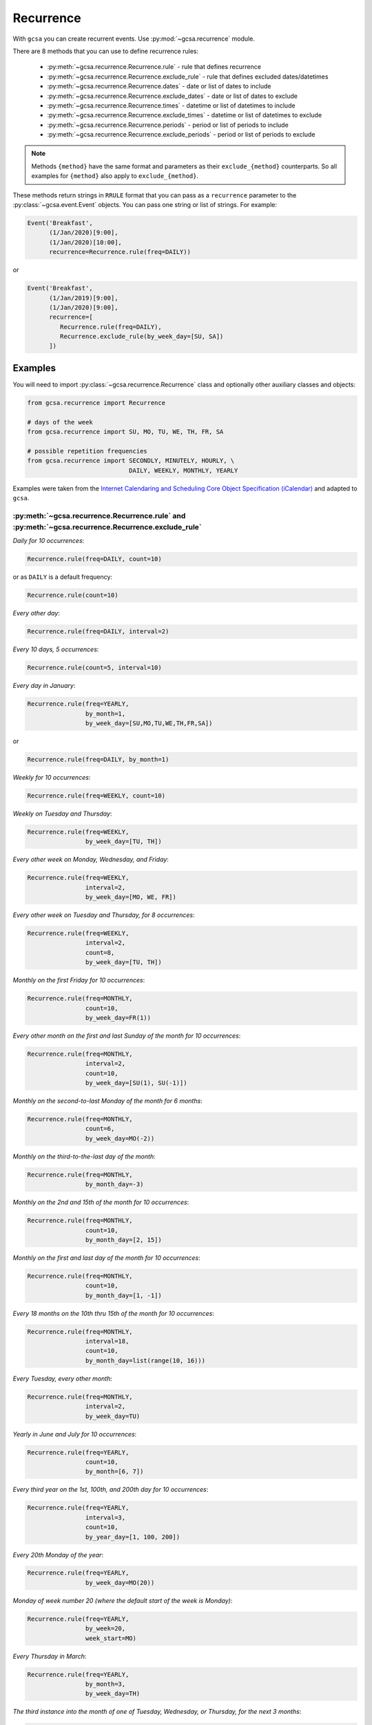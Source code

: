 Recurrence
==========

With ``gcsa`` you can create recurrent events. Use :py:mod:`~gcsa.recurrence` module.

There are 8 methods that you can use to define recurrence rules:

    * :py:meth:`~gcsa.recurrence.Recurrence.rule` - rule that defines recurrence
    * :py:meth:`~gcsa.recurrence.Recurrence.exclude_rule` - rule that defines excluded dates/datetimes
    * :py:meth:`~gcsa.recurrence.Recurrence.dates` - date or list of dates to include
    * :py:meth:`~gcsa.recurrence.Recurrence.exclude_dates` - date or list of dates to exclude
    * :py:meth:`~gcsa.recurrence.Recurrence.times` - datetime or list of datetimes to include
    * :py:meth:`~gcsa.recurrence.Recurrence.exclude_times` - datetime or list of datetimes to exclude
    * :py:meth:`~gcsa.recurrence.Recurrence.periods` - period or list of periods to include
    * :py:meth:`~gcsa.recurrence.Recurrence.exclude_periods` - period or list of periods to exclude

.. note:: Methods ``{method}`` have the same format and parameters as their ``exclude_{method}``
    counterparts. So all examples for ``{method}`` also apply to ``exclude_{method}``.

These methods return strings in ``RRULE`` format that you can pass as a ``recurrence`` parameter
to the :py:class:`~gcsa.event.Event` objects. You can pass one string or list of strings.
For example:

.. code-block:: python

   Event('Breakfast',
         (1/Jan/2020)[9:00],
         (1/Jan/2020)[10:00],
         recurrence=Recurrence.rule(freq=DAILY))

or

.. code-block:: python

   Event('Breakfast',
         (1/Jan/2019)[9:00],
         (1/Jan/2020)[9:00],
         recurrence=[
            Recurrence.rule(freq=DAILY),
            Recurrence.exclude_rule(by_week_day=[SU, SA])
         ])



Examples
--------

You will need to import :py:class:`~gcsa.recurrence.Recurrence` class and optionally other
auxiliary classes and objects:

.. code-block:: python

    from gcsa.recurrence import Recurrence

    # days of the week
    from gcsa.recurrence import SU, MO, TU, WE, TH, FR, SA

    # possible repetition frequencies
    from gcsa.recurrence import SECONDLY, MINUTELY, HOURLY, \
                                DAILY, WEEKLY, MONTHLY, YEARLY



Examples were taken from the `Internet Calendaring and Scheduling Core Object Specification (iCalendar)`_
and adapted to ``gcsa``.


:py:meth:`~gcsa.recurrence.Recurrence.rule` and :py:meth:`~gcsa.recurrence.Recurrence.exclude_rule`
~~~~~~~~~~~~~~~~~~~~~~~~~~~~~~~~~~~~~~~~~~~~~~~~~~~~~~~~~~~~~~~~~~~~~~~~~~~~~~~~~~~~~~~~~~~~~~~~~~~

`Daily for 10 occurrences`:

.. code-block:: python

    Recurrence.rule(freq=DAILY, count=10)

or as ``DAILY`` is a default frequency:

.. code-block:: python

    Recurrence.rule(count=10)


`Every other day`:

.. code-block:: python

    Recurrence.rule(freq=DAILY, interval=2)


`Every 10 days, 5 occurrences`:

.. code-block:: python

    Recurrence.rule(count=5, interval=10)


`Every day in January`:

.. code-block:: python

    Recurrence.rule(freq=YEARLY,
                    by_month=1,
                    by_week_day=[SU,MO,TU,WE,TH,FR,SA])

or

.. code-block:: python

    Recurrence.rule(freq=DAILY, by_month=1)


`Weekly for 10 occurrences`:

.. code-block:: python

    Recurrence.rule(freq=WEEKLY, count=10)

`Weekly on Tuesday and Thursday`:

.. code-block:: python

    Recurrence.rule(freq=WEEKLY,
                    by_week_day=[TU, TH])

`Every other week on Monday, Wednesday, and Friday`:

.. code-block:: python

    Recurrence.rule(freq=WEEKLY,
                    interval=2,
                    by_week_day=[MO, WE, FR])


`Every other week on Tuesday and Thursday, for 8 occurrences`:

.. code-block:: python

    Recurrence.rule(freq=WEEKLY,
                    interval=2,
                    count=8,
                    by_week_day=[TU, TH])

`Monthly on the first Friday for 10 occurrences`:

.. code-block:: python

    Recurrence.rule(freq=MONTHLY,
                    count=10,
                    by_week_day=FR(1))

`Every other month on the first and last Sunday of the month for 10 occurrences`:

.. code-block:: python

    Recurrence.rule(freq=MONTHLY,
                    interval=2,
                    count=10,
                    by_week_day=[SU(1), SU(-1)])


`Monthly on the second-to-last Monday of the month for 6 months`:

.. code-block:: python

    Recurrence.rule(freq=MONTHLY,
                    count=6,
                    by_week_day=MO(-2))


`Monthly on the third-to-the-last day of the month`:

.. code-block:: python

    Recurrence.rule(freq=MONTHLY,
                    by_month_day=-3)


`Monthly on the 2nd and 15th of the month for 10 occurrences`:

.. code-block:: python

    Recurrence.rule(freq=MONTHLY,
                    count=10,
                    by_month_day=[2, 15])


`Monthly on the first and last day of the month for 10 occurrences`:

.. code-block:: python

    Recurrence.rule(freq=MONTHLY,
                    count=10,
                    by_month_day=[1, -1])

`Every 18 months on the 10th thru 15th of the month for 10 occurrences`:

.. code-block:: python

    Recurrence.rule(freq=MONTHLY,
                    interval=18,
                    count=10,
                    by_month_day=list(range(10, 16)))


`Every Tuesday, every other month`:

.. code-block:: python

    Recurrence.rule(freq=MONTHLY,
                    interval=2,
                    by_week_day=TU)


`Yearly in June and July for 10 occurrences`:

.. code-block:: python

    Recurrence.rule(freq=YEARLY,
                    count=10,
                    by_month=[6, 7])


`Every third year on the 1st, 100th, and 200th day for 10 occurrences`:

.. code-block:: python

    Recurrence.rule(freq=YEARLY,
                    interval=3,
                    count=10,
                    by_year_day=[1, 100, 200])


`Every 20th Monday of the year`:

.. code-block:: python

    Recurrence.rule(freq=YEARLY,
                    by_week_day=MO(20))


`Monday of week number 20 (where the default start of the week is Monday)`:

.. code-block:: python

    Recurrence.rule(freq=YEARLY,
                    by_week=20,
                    week_start=MO)


`Every Thursday in March`:

.. code-block:: python

    Recurrence.rule(freq=YEARLY,
                    by_month=3,
                    by_week_day=TH)


`The third instance into the month of one of Tuesday, Wednesday, or
Thursday, for the next 3 months`:

.. code-block:: python

    Recurrence.rule(freq=MONTHLY,
                    count=3,
                    by_week_day=[TU, WE, TH],
                    by_set_pos=3)


`The second-to-last weekday of the month`:

.. code-block:: python

    Recurrence.rule(freq=MONTHLY,
                    by_week_day=[MO, TU, WE, TH, FR],
                    by_set_pos=-2)


`Every 20 minutes from 9:00 AM to 4:40 PM every day`:

.. code-block:: python

    Recurrence.rule(freq=DAILY,
                    by_hour=list(range(9, 17)),
                    by_minute=[0, 20, 40])


.. _`Internet Calendaring and Scheduling Core Object Specification (iCalendar)`: https://tools.ietf.org/html/rfc5545#section-3.8.5
